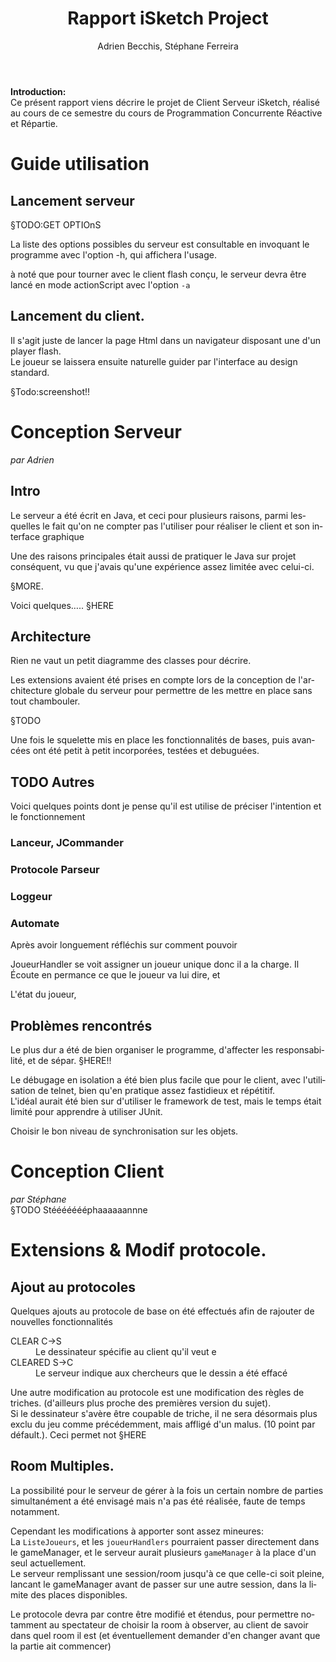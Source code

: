 #+TITLE: Rapport iSketch Project
#+AUTHOR: Adrien Becchis, Stéphane Ferreira
#+LANGUAGE:  fr
#+OPTIONS:   H:3 num:t toc:t \n:t @:t ::t |:t ^:t -:t f:t *:t <:t
#+OPTIONS:   TeX:t LaTeX:t skip:nil d:nil todo:t pri:nil tags:not-in-toc
#+STARTUP: latexpreview
#+LATEX_CLASS: article
#+LATEX_CLASS_OPTIONS: [a4paper]
#+LaTeX_HEADER: \usepackage[margin=0.75in]{geometry}
#+LATEX_HEADER: \usepackage[utf8x]{inputenc}


\vspace*{20mm}

*Introduction:*
Ce présent rapport viens décrire le projet de Client Serveur iSketch, réalisé au cours de ce semestre du cours de Programmation Concurrente Réactive et Répartie.

# §TODO: IMgdu jeu?

\newpage


* Guide utilisation

** Lancement serveur

§TODO:GET OPTIOnS

La liste des options possibles du serveur est consultable en invoquant le programme avec l'option -h, qui affichera l'usage.

à noté que pour tourner avec le client flash conçu, le serveur devra être lancé en mode actionScript avec l'option =-a=

** Lancement du client.
Il s'agit juste de lancer la page Html dans un navigateur disposant une d'un player flash.
Le joueur se laissera ensuite naturelle guider par l'interface au design standard.

§Todo:screenshot!!

* Conception Serveur
/par Adrien/
** Intro

Le serveur a été écrit en Java, et ceci pour plusieurs raisons, parmi lesquelles le fait qu'on ne compter pas l'utiliser pour réaliser le client et son interface graphique

Une des raisons principales était aussi de pratiquer le Java sur projet conséquent, vu que j'avais qu'une expérience assez limitée avec celui-ci.

§MORE.


Voici quelques..... §HERE

** Architecture
Rien ne vaut un petit diagramme des classes pour décrire.
# order

Les extensions avaient été prises en compte lors de la conception de l'architecture globale du serveur pour permettre de les mettre en place sans tout chambouler.

§TODO

Une fois le squelette mis en place les fonctionnalités de bases, puis avancées ont été petit à petit incorporées, testées et debuguées.


*** COMMENT vrac
En gros.
Principe. thread/objet

Les différents objet

La javadoc est consultable dans le dossier doc.


** TODO Autres
Voici quelques points dont je pense qu'il est utilise de préciser l'intention et le fonctionnement

*** Lanceur, JCommander

# mis en place en premier pour pouvoir tester le programme le plus vite possible


*** Protocole Parseur
# vérifie commande, centralise, plus command factory.


*** Loggeur
# debuggage.
# log enrichi par rapport à sysout.
# moins verbeux. Centralise. affiche thread


*** Automate
Après avoir longuement réfléchis sur comment pouvoir
# GERER LES CLIENS

JoueurHandler se voit assigner un joueur unique donc il a la charge. Il Écoute en permance ce que le joueur va lui dire, et
# ROLE!!!


L'état du joueur,

** Problèmes rencontrés

Le plus dur a été de bien organiser le programme, d'affecter les responsabilité, et de sépar. §HERE!!

Le débugage en isolation a été bien plus facile que pour le client, avec l'utilisation de telnet, bien qu'en pratique assez fastidieux et répétitif.
L'idéal aurait été bien sur d'utiliser le framework de test, mais le temps était limité pour apprendre à utiliser JUnit.


Choisir le bon niveau de synchronisation sur les objets.

* Conception Client
/par Stéphane/
§TODO Stéééééééphaaaaaannne

* Extensions & Modif protocole.

** Ajout au protocoles

Quelques ajouts au protocole de base on été effectués afin de rajouter de nouvelles fonctionnalités
- CLEAR C->S :: Le dessinateur spécifie au client qu'il veut e
- CLEARED S->C :: Le serveur indique aux chercheurs que le dessin a été effacé

Une autre modification au protocole est une modification des règles de triches. (d'ailleurs plus proche des premières version du sujet).
Si le dessinateur s'avère être coupable de triche, il ne sera désormais plus exclu du jeu comme précédemment, mais affligé d'un malus. (10 point par défault.). Ceci permet not §HERE

** Room Multiples.

La possibilité pour le serveur de gérer à la fois un certain nombre de parties simultanément a été envisagé mais n'a pas été réalisée, faute de temps notamment.

Cependant les modifications à apporter sont assez mineures:
La =ListeJoueurs=, et les =joueurHandlers= pourraient passer directement dans le gameManager, et le serveur aurait plusieurs =gameManager= à la place d'un seul actuellement.
Le serveur remplissant une session/room jusqu'à ce que celle-ci soit pleine, lancant le gameManager avant de passer sur une autre session, dans la limite des places disponibles.

Le protocole devra par contre être modifié et étendus, pour permettre notamment au spectateur de choisir la room à observer, au client de savoir dans quel room il est (et éventuellement demander d'en changer avant que la partie ait commencer)

** COMMENT What
Lister motivation:
contraintes rencontrée, modification induites.
